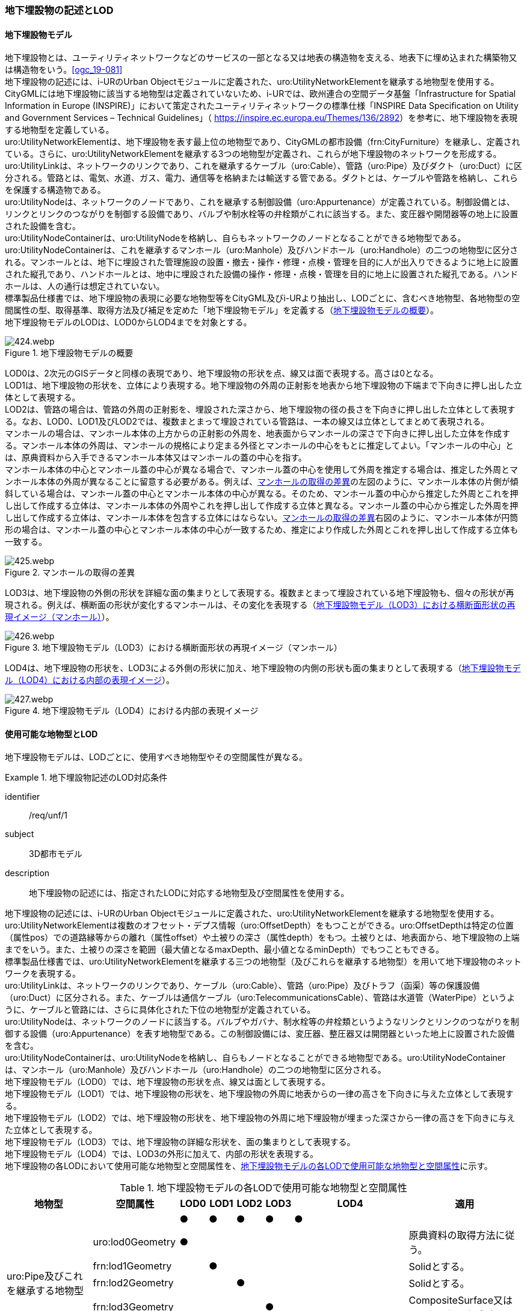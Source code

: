 [[tocP_02]]
=== 地下埋設物の記述とLOD


==== 地下埋設物モデル

地下埋設物とは、ユーティリティネットワークなどのサービスの一部となる又は地表の構造物を支える、地表下に埋め込まれた構築物又は構造物をいう。<<ogc_19-081>> +
地下埋設物の記述には、i-URのUrban Objectモジュールに定義された、uro:UtilityNetworkElementを継承する地物型を使用する。 +
CityGMLには地下埋設物に該当する地物型は定義されていないため、i-URでは、欧州連合の空間データ基盤「Infrastructure for Spatial Information in Europe (INSPIRE)」において策定されたユーティリティネットワークの標準仕様「INSPIRE Data Specification on Utility and Government Services – Technical Guidelines」（ [underline]#https://inspire.ec.europa.eu/Themes/136/2892[]#）を参考に、地下埋設物を表現する地物型を定義している。 +
uro:UtilityNetworkElementは、地下埋設物を表す最上位の地物型であり、CityGMLの都市設備（frn:CityFurniture）を継承し、定義されている。さらに、uro:UtilityNetworkElementを継承する3つの地物型が定義され、これらが地下埋設物のネットワークを形成する。 +
uro:UtilityLinkは、ネットワークのリンクであり、これを継承するケーブル（uro:Cable）、管路（uro:Pipe）及びダクト（uro:Duct）に区分される。管路とは、電気、水道、ガス、電力、通信等を格納または輸送する管である。ダクトとは、ケーブルや管路を格納し、これらを保護する構造物である。 +
uro:UtilityNodeは、ネットワークのノードであり、これを継承する制御設備（uro:Appurtenance）が定義されている。制御設備とは、リンクとリンクのつながりを制御する設備であり、バルブや制水栓等の弁栓類がこれに該当する。また、変圧器や開閉器等の地上に設置された設備を含む。 +
uro:UtilityNodeContainerは、uro:UtilityNodeを格納し、自らもネットワークのノードとなることができる地物型である。uro:UtilityNodeContainerは、これを継承するマンホール（uro:Manhole）及びハンドホール（uro:Handhole）の二つの地物型に区分される。マンホールとは、地下に埋設された管理施設の設置・撤去・操作・修理・点検・管理を目的に人が出入りできるように地上に設置された縦孔であり、ハンドホールとは、地中に埋設された設備の操作・修理・点検・管理を目的に地上に設置された縦孔である。ハンドホールは、人の通行は想定されていない。 +
標準製品仕様書では、地下埋設物の表現に必要な地物型等をCityGML及びi-URより抽出し、LODごとに、含むべき地物型、各地物型の空間属性の型、取得基準、取得方法及び補足を定めた「地下埋設物モデル」を定義する（<<tab-P-1>>）。 +
地下埋設物モデルのLODは、LOD0からLOD4までを対象とする。

[[tab-P-1]]
.地下埋設物モデルの概要
image::images/424.webp.png[]

LOD0は、2次元のGISデータと同様の表現であり、地下埋設物の形状を点、線又は面で表現する。高さは0となる。 +
LOD1は、地下埋設物の形状を、立体により表現する。地下埋設物の外周の正射影を地表から地下埋設物の下端まで下向きに押し出した立体として表現する。 +
LOD2は、管路の場合は、管路の外周の正射影を、埋設された深さから、地下埋設物の径の長さを下向きに押し出した立体として表現する。なお、LOD0、LOD1及びLOD2では、複数まとまって埋設されている管路は、一本の線又は立体としてまとめて表現される。 +
マンホールの場合は、マンホール本体の上方からの正射影の外周を、地表面からマンホールの深さで下向きに押し出した立体を作成する。マンホール本体の外周は、マンホールの規格により定まる外径とマンホールの中心をもとに推定してよい。「マンホールの中心」とは、原典資料から入手できるマンホール本体又はマンホールの蓋の中心を指す。 +
マンホール本体の中心とマンホール蓋の中心が異なる場合で、マンホール蓋の中心を使用して外周を推定する場合は、推定した外周とマンホール本体の外周が異なることに留意する必要がある。例えば、<<fig-P-1>>の左図のように、マンホール本体の片側が傾斜している場合は、マンホール蓋の中心とマンホール本体の中心が異なる。そのため、マンホール蓋の中心から推定した外周とこれを押し出して作成する立体は、マンホール本体の外周やこれを押し出して作成する立体と異なる。マンホール蓋の中心から推定した外周を押し出して作成する立体は、マンホール本体を包含する立体にはならない。<<fig-P-1>>右図のように、マンホール本体が円筒形の場合は、マンホール蓋の中心とマンホール本体の中心が一致するため、推定により作成した外周とこれを押し出して作成する立体も一致する。

[[fig-P-1]]
.マンホールの取得の差異
image::images/425.webp.png[]

LOD3は、地下埋設物の外側の形状を詳細な面の集まりとして表現する。複数まとまって埋設されている地下埋設物も、個々の形状が再現される。例えば、横断面の形状が変化するマンホールは、その変化を表現する（<<fig-P-2>>）。

[[fig-P-2]]
.地下埋設物モデル（LOD3）における横断面形状の再現イメージ（マンホール）
image::images/426.webp.png[]

LOD4は、地下埋設物の形状を、LOD3による外側の形状に加え、地下埋設物の内側の形状も面の集まりとして表現する（<<fig-P-3>>）。

[[fig-P-3]]
.地下埋設物モデル（LOD4）における内部の表現イメージ
image::images/427.webp.png[]


==== 使用可能な地物型とLOD

地下埋設物モデルは、LODごとに、使用すべき地物型やその空間属性が異なる。


[requirement]
.地下埋設物記述のLOD対応条件
====
[%metadata]
identifier:: /req/unf/1
subject:: 3D都市モデル
description:: 地下埋設物の記述には、指定されたLODに対応する地物型及び空間属性を使用する。
====


地下埋設物の記述には、i-URのUrban Objectモジュールに定義された、uro:UtilityNetworkElementを継承する地物型を使用する。 +
uro:UtilityNetworkElementは複数のオフセット・デプス情報（uro:OffsetDepth）をもつことができる。uro:OffsetDepthは特定の位置（属性pos）での道路縁等からの離れ（属性offset）や土被りの深さ（属性depth）をもつ。土被りとは、地表面から、地下埋設物の上端までをいう。また、土被りの深さを範囲（最大値となるmaxDepth、最小値となるminDepth）でもつこともできる。 +
標準製品仕様書では、uro:UtilityNetworkElementを継承する三つの地物型（及びこれらを継承する地物型）を用いて地下埋設物のネットワークを表現する。 +
uro:UtilityLinkは、ネットワークのリンクであり、ケーブル（uro:Cable）、管路（uro:Pipe）及びトラフ（函渠）等の保護設備（uro:Duct）に区分される。また、ケーブルは通信ケーブル（uro:TelecommunicationsCable）、管路は水道管（WaterPipe）というように、ケーブルと管路には、さらに具体化された下位の地物型が定義されている。 +
uro:UtilityNodeは、ネットワークのノードに該当する。バルブやガバナ、制水栓等の弁栓類というようなリンクとリンクのつながりを制御する設備（uro:Appurtenance）を表す地物型である。この制御設備には、変圧器、整圧器又は開閉器といった地上に設置された設備を含む。 +
uro:UtilityNodeContainerは、uro:UtilityNodeを格納し、自らもノードとなることができる地物型である。uro:UtilityNodeContainerは、マンホール（uro:Manhole）及びハンドホール（uro:Handhole）の二つの地物型に区分される。 +
地下埋設物モデル（LOD0）では、地下埋設物の形状を点、線又は面として表現する。 +
地下埋設物モデル（LOD1）では、地下埋設物の形状を、地下埋設物の外周に地表からの一律の高さを下向きに与えた立体として表現する。 +
地下埋設物モデル（LOD2）では、地下埋設物の形状を、地下埋設物の外周に地下埋設物が埋まった深さから一律の高さを下向きに与えた立体として表現する。 +
地下埋設物モデル（LOD3）では、地下埋設物の詳細な形状を、面の集まりとして表現する。 +
地下埋設物モデル（LOD4）では、LOD3の外形に加えて、内部の形状を表現する。 +
地下埋設物の各LODにおいて使用可能な地物型と空間属性を、<<tab-P-2>>に示す。

[[tab-P-2]]
[cols="3a,3a,^a,^a,^a,^a,^a,6a"]
.地下埋設物モデルの各LODで使用可能な地物型と空間属性
|===
| 地物型 | 空間属性 | LOD0 | LOD1 | LOD2 | LOD3 | LOD4 | 適用

.6+| uro:Pipe及びこれを継承する地物型 | |  ● |  ● |  ● |  ● |  ● |
| uro:lod0Geometry ^|  ● |  |  |  |  <| 原典資料の取得方法に従う。
| frn:lod1Geometry |  |  ● |  |  |  <| Solidとする。
| frn:lod2Geometry |  |  |  ● |  |  <| Solidとする。
| frn:lod3Geometry |  |  |  |  ● |  <| CompositeSurface又はMultiSurfaceとする。
| frn:lod4Geometry |  |  |  |  |  ● <| CompositeSurface又はMultiSurfaceとする。
.6+| uro:Cable及びこれを継承する地物型 | |  ● |  ● |  ● |  ● |  ○ footnoteblock:[fn_underground_model] |
| uro:lod0Geometry ^|  ● |  |  |  |  <| 原典資料の取得方法に従う。
| frn:lod1Geometry |  |  ● |  |  |  <| Solidとする。
| frn:lod2Geometry |  |  |  ● |  |  <| Solidとする。
| frn:lod3Geometry |  |  |  |  ● |  <| CompositeSurface又はMultiSurfaceとする。
| frn:lod4Geometry |  |  |  |  |  ■ <| LOD4を作成する場合は必須とする。
.6+| uro:Duct | |  ● |  ● |  ● |  ● |  ● |
| uro:lod0Geometry ^|  ● |  |  |  |  <| 原典資料の取得方法に従う。
| frn:lod1Geometry |  |  ● |  |  |  <| Solidとする。
| frn:lod2Geometry |  |  |  ● |  |  <| Solidとする。
| frn:lod3Geometry |  |  |  |  ● |  <| CompositeSurface又はMultiSurfaceとする。
| frn:lod4Geometry |  |  |  |  |  ● <| CompositeSurface又はMultiSurfaceとする。
.6+| uro:Appurtenance | |  ● |  ● |  ● |  ● |  ○ footnoteblock:[fn_underground_model] |
| uro:lod0Geometry ^|  ● |  |  |  |  <| 原典資料の取得方法に従う。
| frn:lod1Geometry |  |  ● |  |  |  <| Solidとする。
| frn:lod2Geometry |  |  |  ● |  |  <| Solidとする。
| frn:lod3Geometry |  |  |  |  ● |  <| CompositeSurface又はMultiSurfaceとする。
| frn:lod4Geometry |  |  |  |  |  ■ <| LOD4を作成する場合は必須とする。
.6+| uro:Manhole | |  ● |  ● |  ● |  ● |  ● |
| uro:lod0Geometry ^|  ● |  |  |  |  <| 原典資料の取得方法に従う。
| frn:lod1Geometry |  |  ● |  |  |  <| Solidとする。
| frn:lod2Geometry |  |  |  ● |  |  <| Solidとする。
| frn:lod3Geometry |  |  |  |  ● |  <| CompositeSurface又はMultiSurfaceとする。
| frn:lod4Geometry |  |  |  |  |  ● <| CompositeSurface又はMultiSurfaceとする。
.6+| uro:Handhole | |  ● |  ● |  ● |  ● |  ● |
| uro:lod0Geometry ^|  ● |  |  |  |  <| 原典資料の取得方法に従う。
| frn:lod1Geometry |  |  ● |  |  |  <| Solidとする。
| frn:lod2Geometry |  |  |  ● |  |  <| Solidとする。
| frn:lod3Geometry |  |  |  |  ● |  <| CompositeSurface又はMultiSurfaceとする。
| frn:lod4Geometry |  |  |  |  |  ● <| MultiSurface又はSolidとする。

|===

[%key]
●:: 必須
■:: 条件付必須
〇:: 任意（ユースケースに応じて要否を決定してよい）


[[fn_underground_model]]
[NOTE]
--
地下埋設物モデル（LOD4）において、uro:Cable及びuro:Appurtenanceの形状表現は外部の形状のみとしてよい。このときの外部の形状は、地下埋設物モデル（LOD3）と一致する。内部の形状表現は、ユースケースに応じて要否を決定してよい。
--

==== 地下埋設物の空間属性

===== LOD0

地下埋設物モデル（LOD0）では、地下埋設物の形状を、管路を表す線、設備を表す点及びマンホール又はハンドホールを表す点によるネットワークとして表現するとともに、管路が格納された構造物を面として表現する。このとき、地下埋設物オブジェクトは、地下埋設物モデル（LOD0）の定義に従ったものでなければならない。


[requirement]
.地下埋設物のLOD0形状定義
====
[%metadata]
identifier:: /req/unf/2
subject:: 3D都市モデル
description:: 地下埋設物のLOD0の形状は、地下埋設物モデル（LOD0）の定義に従う。
====

地下埋設物モデル（LOD0）は、地下埋設物のGISデータやCADデータをCityGML形式に変換し、3D都市モデル上に重畳して使用することを想定したデータである。

===== LOD1

地下埋設物モデル（LOD1）では、地下埋設物の形状を立体として表現する。立体は、地下埋設物の外周の正射影を取得し、地表から一律の高さで下向きに立ち上げて作成する。一律の高さは、地表から地下埋設物の下端までとする。また、複数の地下埋設物がまとまって埋設されている場合は、最外縁の正射影を取得し、地表から一律の高さで下向きに立ち上げる。 +
このとき、地下埋設物オブジェクトは、地下埋設物モデル（LOD1）の定義に従ったものでなければならない。


[requirement]
.地下埋設物のLOD1形状定義
====
[%metadata]
identifier:: /req/unf/3
subject:: 3D都市モデル
description:: 地下埋設物のLOD1の形状は、地下埋設物モデル（LOD1）の定義に従う。
====

地下埋設物モデル（LOD1）では、マンホール及びハンドホールは、外周の正射影として、蓋の上からの正射影を包含する矩形を取得する。また、管路は外径が不明な場合には内径及び管種から外径を推定し、この外径を使用して外周の正射影を推定する（P.6.2.6 参照）。 +
地下埋設物モデル（LOD1）では、地下埋設物の形状を地表から一律の深さで立ち上げた立体として表現するため、地下埋設物の正確な深さは分からないが、埋設物が存在する可能性がある空間を表現できる。

===== LOD2

地下埋設物モデル（LOD2）では、地下埋設物の形状を立体として表現する。立体は、地下埋設物の外周の正射影を取得し、埋設物が埋まった深さから一律の高さで下向きに立ち上げて作成する。一律の高さは、地下埋設物の径とする。また、複数の地下埋設物がまとまって埋設されている場合は、最外縁の正射影を取得し、埋設物が埋まった最上部から埋設物の最下端まで、一律の高さで下向きに立ち上げる。 +
このとき、地下埋設物オブジェクトは、地下埋設物モデル（LOD2）の定義に従ったものでなければならない。


[requirement]
.地下埋設物のLOD2形状定義
====
[%metadata]
identifier:: /req/unf/4
subject:: 3D都市モデル
description:: 地下埋設物のLOD2の形状は、地下埋設物モデル（LOD2）の定義に従う。
====

地下埋設物の外周の正射影は、地下埋設物の中心位置（LOD0）と地下埋設物の種類及び内径により定まる外径を用いて推定した外周で代替できる。 +
地下埋設物モデル（LOD2）では、地下埋設物が埋まった最も浅い位置から深い位置まで一律の高さで下向きに立ち上げた立体となるため、地下埋設物の位置をある程度正確に把握することが可能となる。

===== LOD3

地下埋設物モデル（LOD3）では、地下埋設物の形状を面の集まりとして表現する。面の集まりは、地下埋設物の外形を構成する面であり、曲面の場合は、データセットが採用する地図情報レベルの水平及び高さの誤差の標準偏差に収まるよう平面に分割される。面を構成する各頂点には埋設物の高さを与える。地下埋設物モデル（LOD2）までとは異なり、まとまって埋設されている地下埋設物も、個々に表現される。このとき、地下埋設物オブジェクトは、地下埋設物モデル（LOD3）の定義に従ったものでなければならない。


[requirement]
.地下埋設物のLOD3形状定義
====
[%metadata]
identifier:: /req/unf/5
subject:: 3D都市モデル
description:: 地下埋設物のLOD3の形状は、地下埋設物モデル（LOD3）の定義に従う。
====

===== LOD4

地下埋設物モデル（LOD4）では、地下埋設物の形状を、地下埋設物モデル（LOD3）の詳細な外形の形状に加え、内部を面の集まりとして表現する。このとき、地下埋設物オブジェクトは、地下埋設物モデル（LOD4）の定義に従ったものでなければならない。


[requirement]
.地下埋設物のLOD4形状定義
====
[%metadata]
identifier:: /req/unf/6
subject:: 3D都市モデル
description:: 地下埋設物のLOD4の形状は、地下埋設物モデル（LOD4）の定義に従う。
====

地下埋設物モデル（LOD4）では、地下埋設物を面の集まりとして表現することを基本とするが、体積の演算が必要となる場合等、ユースケースで必要な場合には立体として表現できる。 +
また、地下埋設物モデル（LOD4）における、uro:Cable及びこれを継承する地物型とuro:Apputenanceの内部の形状は、ユースケースの必要に応じて取得の要否を決定してよい。


==== 地下埋設物の主題属性

地下埋設物は、都市設備（frn:CityFurniture）を継承して定義される。そのため、地下埋設物の主題属性には、各地物型の属性として定義された属性以外に、都市設備から継承する、都市設備に関する詳細な情報を格納するための属性（uro:cityFurnitureDetailAttribute）、作成したデータの品質に関する情報を格納するための属性（uro:DataQualityAttribute）、都市設備の位置や識別に関する属性（uro:frnFacilityIdAttribute）、特定の分野における施設区分に関する属性（uro:frnFacilityTypeAttribute）、その分野における施設管理に必要な属性（uro:frnFacilityAttribute）及び公共測量標準図式に従った表現に必要となる属性（uro:frnDmAttribute）をもつことができる。

===== データ品質属性（uro:DataQualityAttribute）

使用した原典資料やそれに基づくデータの品質、また、採用したLODは、データセットのメタデータに記録できる。ただし、データセット全体に対して一つのメタデータを作成することが基本となり、個々の都市オブジェクトの品質を記録することは困難である。 +
そこで、標準製品仕様書では、個々のデータに対してデータ品質に関する情報を記述するための属性として、「データ品質属性」（uro:DataQualityAttribute）を定義している。データ品質属性は、属性としてデータ作成に使用した原典資料の地図情報レベル、その他原典資料の諸元及び精緻化したLODをもつ。 +
3D都市モデルに含まれる全ての地下埋設物オブジェクトは、このデータ品質属性を必ず作成しなければならない。
